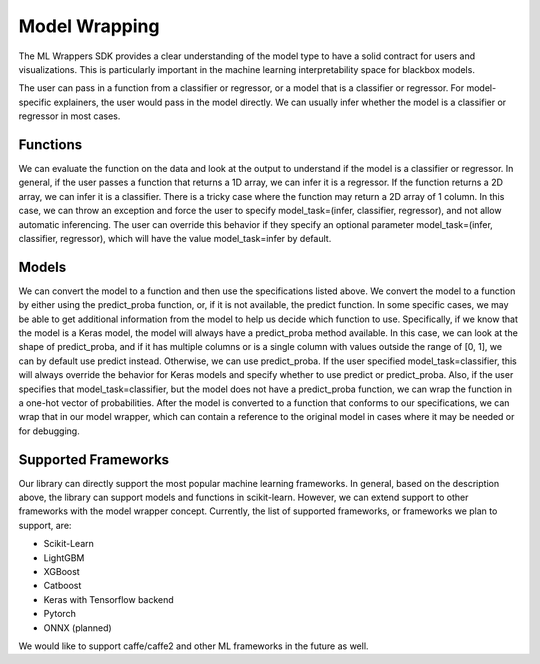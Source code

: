 .. _model_wrapping:

Model Wrapping
==============

The ML Wrappers SDK provides a clear understanding of the model type to have a solid contract for users and visualizations. This is particularly important in the machine learning interpretability space for blackbox models. 

The user can pass in a function from a classifier or regressor, or a model that is a classifier or regressor. For model-specific explainers, the user would pass in the model directly. We can usually infer whether the model is a classifier or regressor in most cases.

Functions
---------

We can evaluate the function on the data and look at the output to understand if the model is a classifier or regressor. In general, if the user passes a function that returns a 1D array, we can infer it is a regressor. If the function returns a 2D array, we can infer it is a classifier. There is a tricky case where the function may return a 2D array of 1 column. In this case, we can throw an exception and force the user to specify model_task=(infer, classifier, regressor), and not allow automatic inferencing. The user can override this behavior if they specify an optional parameter model_task=(infer, classifier, regressor), which will have the value model_task=infer by default.

Models
------

We can convert the model to a function and then use the specifications listed above. We convert the model to a function by either using the predict_proba function, or, if it is not available, the predict function. In some specific cases, we may be able to get additional information from the model to help us decide which function to use. Specifically, if we know that the model is a Keras model, the model will always have a predict_proba method available. In this case, we can look at the shape of predict_proba, and if it has multiple columns or is a single column with values outside the range of [0, 1], we can by default use predict instead. Otherwise, we can use predict_proba. If the user specified model_task=classifier, this will always override the behavior for Keras models and specify whether to use predict or predict_proba. Also, if the user specifies that model_task=classifier, but the model does not have a predict_proba function, we can wrap the function in a one-hot vector of probabilities. After the model is converted to a function that conforms to our specifications, we can wrap that in our model wrapper, which can contain a reference to the original model in cases where it may be needed or for debugging.

Supported Frameworks
--------------------

Our library can directly support the most popular machine learning frameworks. In general, based on the description above, the library can support models and functions in scikit-learn. However, we can extend support to other frameworks with the model wrapper concept. Currently, the list of supported frameworks, or frameworks we plan to support, are:

- Scikit-Learn
- LightGBM
- XGBoost
- Catboost
- Keras with Tensorflow backend
- Pytorch
- ONNX (planned)

We would like to support caffe/caffe2 and other ML frameworks in the future as well.